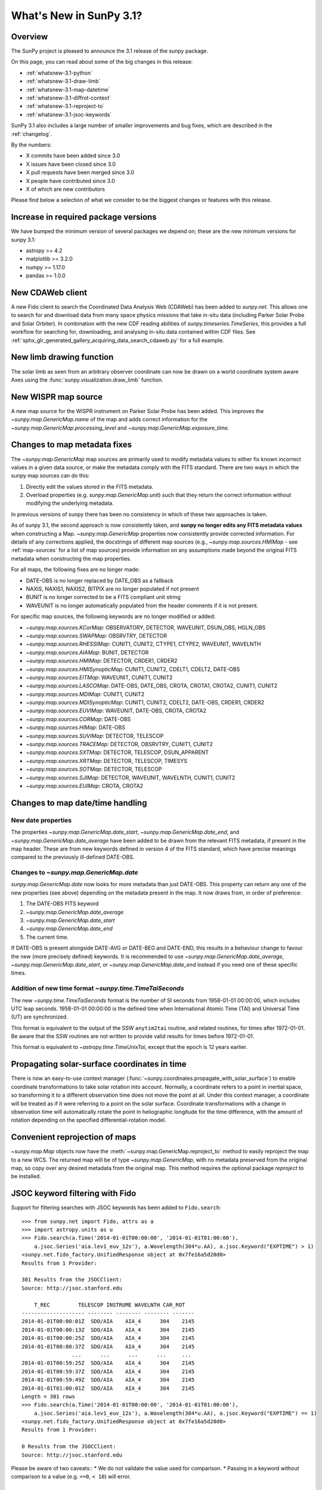 .. doctest-skip-all

.. _whatsnew-3.1:

************************
What's New in SunPy 3.1?
************************

Overview
========
The SunPy project is pleased to announce the 3.1 release of the sunpy package.

On this page, you can read about some of the big changes in this release:

* :ref:`whatsnew-3.1-python`
* :ref:`whatsnew-3.1-draw-limb`
* :ref:`whatsnew-3.1-map-datetime`
* :ref:`whatsnew-3.1-diffrot-context`
* :ref:`whatsnew-3.1-reproject-to`
* :ref:`whatsnew-3.1-jsoc-keywords`

SunPy 3.1 also includes a large number of smaller improvements and bug fixes, which are described in the :ref:`changelog`.

By the numbers:

* X commits have been added since 3.0
* X issues have been closed since 3.0
* X pull requests have been merged since 3.0
* X people have contributed since 3.0
* X of which are new contributors

Please find below a selection of what we consider to be the biggest changes or features with this release.

.. _whatsnew-3.1-python:

Increase in required package versions
=====================================
We have bumped the minimum version of several packages we depend on; these are the new minimum versions for sunpy 3.1:

- astropy >= 4.2
- matplotlib >= 3.2.0
- numpy >= 1.17.0
- pandas >= 1.0.0

.. _whatsnew-3.1-cdaweb:

New CDAWeb client
=================
A new Fido client to search the Coordinated Data Analysis Web (CDAWeb) has been added to `sunpy.net`.
This allows one to search for and download data from many space physics missions that take in-situ data (including Parker Solar Probe and Solar Orbiter).
In combination with the new CDF reading abilities of `sunpy.timeseries.TimeSeries`, this provides a full workflow for searching for, downloading, and analysing in-situ data contained within CDF files.
See :ref:`sphx_glr_generated_gallery_acquiring_data_search_cdaweb.py` for a full example.

.. _whatsnew-3.1-draw-limb:

New limb drawing function
=========================
The solar limb as seen from an arbitrary observer coordinate can now be drawn on a world coordinate system aware
Axes using the :func:`sunpy.visualization.draw_limb` function.

.. minigallery:: sunpy.visualization.draw_limb


.. _whatsnew-3.1-wispr-map-source:

New WISPR map source
====================
A new map source for the WISPR instrument on Parker Solar Probe has been added.
This improves the `~sunpy.map.GenericMap.name` of the map and adds correct
information for the `~sunpy.map.GenericMap.processing_level` and
`~sunpy.map.GenericMap.exposure_time`.

.. _whatsnew-3.1-fits-metadata:

Changes to map metadata fixes
=============================
The `~sunpy.map.GenericMap` map sources are primarily used to modify metadata values to either fix known incorrect values in a given data source, or make the metadata comply with the FITS standard.
There are two ways in which the sunpy map sources can do this:

1. Directly edit the values stored in the FITS metadata.
2. Overload properties (e.g. `sunpy.map.GenericMap.unit`) such that they return the correct information without modifying the underlying metadata.

In previous versions of sunpy there has been no consistency in which of these two approaches is taken.

As of sunpy 3.1, the second approach is now consistently taken, and **sunpy no longer edits any FITS metadata values** when constructing a Map.
`~sunpy.map.GenericMap` properties now consistently provide corrected information.
For details of any corrections applied, the docstrings of different map sources (e.g., `~sunpy.map.sources.HMIMap` - see :ref:`map-sources` for a list of map sources) provide information on any assumptions made beyond the original FITS metadata when constructing the map properties.

For all maps, the following fixes are no longer made:

- DATE-OBS is no longer replaced by DATE_OBS as a fallback
- NAXIS, NAXIS1, NAXIS2, BITPIX are no longer populated if not present
- BUNIT is no longer corrected to be a FITS compliant unit string
- WAVEUNIT  is no longer automatically populated from the header comments if it is not present.

For specific map sources, the following keywords are no longer modified or added:

- `~sunpy.map.sources.KCorMap`: OBSERVATORY, DETECTOR, WAVEUNIT, DSUN_OBS, HGLN_OBS
- `~sunpy.map.sources.SWAPMap`: OBSRVTRY, DETECTOR
- `~sunpy.map.sources.RHESSIMap`: CUNIT1, CUNIT2, CTYPE1, CTYPE2, WAVEUNIT, WAVELNTH
- `~sunpy.map.sources.AIAMap`: BUNIT, DETECTOR
- `~sunpy.map.sources.HMIMap`: DETECTOR, CRDER1, CRDER2
- `~sunpy.map.sources.HMISynopticMap`: CUNIT1, CUNIT2, CDELT1, CDELT2, DATE-OBS
- `~sunpy.map.sources.EITMap`: WAVEUNIT, CUNIT1, CUNIT2
- `~sunpy.map.sources.LASCOMap`: DATE-OBS, DATE_OBS, CROTA, CROTA1, CROTA2, CUNIT1, CUNIT2
- `~sunpy.map.sources.MDIMap`: CUNIT1, CUNIT2
- `~sunpy.map.sources.MDISynopticMap`: CUNIT1, CUNIT2, CDELT2, DATE-OBS, CRDER1, CRDER2
- `~sunpy.map.sources.EUVIMap`: WAVEUNIT, DATE-OBS, CROTA, CROTA2
- `~sunpy.map.sources.CORMap`: DATE-OBS
- `~sunpy.map.sources.HIMap`: DATE-OBS
- `~sunpy.map.sources.SUVIMap`: DETECTOR, TELESCOP
- `~sunpy.map.sources.TRACEMap`: DETECTOR, OBSRVTRY, CUNIT1, CUNIT2
- `~sunpy.map.sources.SXTMap`: DETECTOR, TELESCOP, DSUN_APPARENT
- `~sunpy.map.sources.XRTMap`: DETECTOR, TELESCOP, TIMESYS
- `~sunpy.map.sources.SOTMap`: DETECTOR, TELESCOP
- `~sunpy.map.sources.SJIMap`: DETECTOR, WAVEUNIT, WAVELNTH, CUNIT1, CUNIT2
- `~sunpy.map.sources.EUIMap`: CROTA, CROTA2


.. _whatsnew-3.1-map-datetime:

Changes to map date/time handling
=================================

New date properties
-------------------
The properties `~sunpy.map.GenericMap.date_start`,
`~sunpy.map.GenericMap.date_end`, and `~sunpy.map.GenericMap.date_average` have
been added to be drawn from the relevant FITS metadata, if present in the map
header. These are from new keywords defined in version 4 of the FITS standard,
which have precise meanings compared to the previously ill-defined DATE-OBS.

Changes to `~sunpy.map.GenericMap.date`
---------------------------------------
`sunpy.map.GenericMap.date` now looks for more metadata than just DATE-OBS.
This property can return any one of the new properties (see above) depending
on the metadata present in the map. It now draws from, in order of preference:

1. The DATE-OBS FITS keyword
2. `~sunpy.map.GenericMap.date_average`
3. `~sunpy.map.GenericMap.date_start`
4. `~sunpy.map.GenericMap.date_end`
5. The current time.

If DATE-OBS is present alongside DATE-AVG or DATE-BEG and DATE-END, this results
in a behaviour change to favour the new (more precisely defined) keywords.
It is recommended
to use `~sunpy.map.GenericMap.date_average`,
`~sunpy.map.GenericMap.date_start`, or `~sunpy.map.GenericMap.date_end`
instead if you need one of these specific times.

Addition of new time format `~sunpy.time.TimeTaiSeconds`
--------------------------------------------------------
The new `~sunpy.time.TimeTaiSeconds` format is the number of
SI seconds from 1958-01-01 00:00:00, which includes UTC leap seconds.
1958-01-01 00:00:00 is the defined time when International Atomic Time (TAI)
and Universal Time (UT) are synchronized.

This format is equivalent to the output of the SSW ``anytim2tai`` routine, and
related routines, for times after 1972-01-01.  Be aware that the SSW routines
are not written to provide valid results for times before 1972-01-01.

This format is equivalent to `~astropy.time.TimeUnixTai`, except that the epoch
is 12 years earlier.

.. _whatsnew-3.1-diffrot-context:

Propagating solar-surface coordinates in time
=============================================
There is now an easy-to-use context manager (:func:`~sunpy.coordinates.propagate_with_solar_surface`) to enable coordinate transformations to take solar rotation into account.
Normally, a coordinate refers to a point in inertial space, so transforming it to a different observation time does not move the point at all.
Under this context manager, a coordinate will be treated as if it were referring to a point on the solar surface.
Coordinate transformations with a change in observation time will automatically rotate the point in heliographic longitude for the time difference, with the amount of rotation depending on the specified differential-rotation model.

.. minigallery:: sunpy.coordinates.propagate_with_solar_surface

.. _whatsnew-3.1-reproject-to:

Convenient reprojection of maps
===============================
`~sunpy.map.Map` objects now have the :meth:`~sunpy.map.GenericMap.reproject_to` method to easily reproject the map to a new WCS.
The returned map will be of type `~sunpy.map.GenericMap`, with no metadata preserved from the original map, so copy over any desired metadata from the original map.
This method requires the optional package `reproject` to be installed.

.. minigallery:: sunpy.map.GenericMap.reproject_to

.. _whatsnew-3.1-jsoc-keywords:

JSOC keyword filtering with Fido
================================
Support for filtering searches with JSOC keywords has been added to ``Fido.search``::

    >>> from sunpy.net import Fido, attrs as a
    >>> import astropy.units as u
    >>> Fido.search(a.Time('2014-01-01T00:00:00', '2014-01-01T01:00:00'),
        a.jsoc.Series('aia.lev1_euv_12s'), a.Wavelength(304*u.AA), a.jsoc.Keyword("EXPTIME") > 1)
    <sunpy.net.fido_factory.UnifiedResponse object at 0x7fe16a5d20d0>
    Results from 1 Provider:

    301 Results from the JSOCClient:
    Source: http://jsoc.stanford.edu

        T_REC         TELESCOP INSTRUME WAVELNTH CAR_ROT
    -------------------- -------- -------- -------- -------
    2014-01-01T00:00:01Z  SDO/AIA    AIA_4      304    2145
    2014-01-01T00:00:13Z  SDO/AIA    AIA_4      304    2145
    2014-01-01T00:00:25Z  SDO/AIA    AIA_4      304    2145
    2014-01-01T00:00:37Z  SDO/AIA    AIA_4      304    2145
                    ...      ...      ...      ...     ...
    2014-01-01T00:59:25Z  SDO/AIA    AIA_4      304    2145
    2014-01-01T00:59:37Z  SDO/AIA    AIA_4      304    2145
    2014-01-01T00:59:49Z  SDO/AIA    AIA_4      304    2145
    2014-01-01T01:00:01Z  SDO/AIA    AIA_4      304    2145
    Length = 301 rows
    >>> Fido.search(a.Time('2014-01-01T00:00:00', '2014-01-01T01:00:00'),
        a.jsoc.Series('aia.lev1_euv_12s'), a.Wavelength(304*u.AA), a.jsoc.Keyword("EXPTIME") == 1)
    <sunpy.net.fido_factory.UnifiedResponse object at 0x7fe16a5d20d0>
    Results from 1 Provider:

    0 Results from the JSOCClient:
    Source: http://jsoc.stanford.edu

Please be aware of two caveats::
* We do not validate the value used for comparison.
* Passing in a keyword without comparison to a value (e.g. ``==0``, ``< 10``) will error.


Arithmetic operations with maps
===============================

`~sunpy.map.GenericMap` objects now support arithmetic operations (i.e. addition, subtraction, multiplication, division) with array-like quantities.
This includes scalar quantities as well as Numpy arrays.
Notably, arithmetic operations between two `~sunpy.map.GenericMap`s are not supported.

.. _whatsnew-3.1-contributors:

Contributors to this Release
============================
